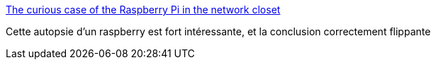 :jbake-type: post
:jbake-status: published
:jbake-title: The curious case of the Raspberry Pi in the network closet
:jbake-tags: raspberrypi,wifi,_mois_janv.,_année_2019
:jbake-date: 2019-01-16
:jbake-depth: ../
:jbake-uri: shaarli/1547671829000.adoc
:jbake-source: https://nicolas-delsaux.hd.free.fr/Shaarli?searchterm=https%3A%2F%2Fblog.haschek.at%2F2018%2Fthe-curious-case-of-the-RasPi-in-our-network.html&searchtags=raspberrypi+wifi+_mois_janv.+_ann%C3%A9e_2019
:jbake-style: shaarli

https://blog.haschek.at/2018/the-curious-case-of-the-RasPi-in-our-network.html[The curious case of the Raspberry Pi in the network closet]

Cette autopsie d'un raspberry est fort intéressante, et la conclusion correctement flippante
